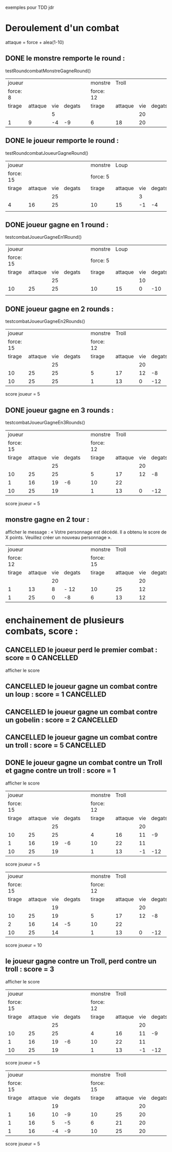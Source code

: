 

exemples pour TDD jdr
* Deroulement d'un combat

attaque = force + alea(1-10)



** DONE le monstre remporte le round :
   testRoundcombatMonstreGagneRound()

 | joueur   |         |     |        |   | monstre   | Troll   |     |        |
 | force: 8 |         |     |        |   | force: 12 |         |     |        |
 |----------+---------+-----+--------+---+-----------+---------+-----+--------|
 | tirage   | attaque | vie | degats |   | tirage    | attaque | vie | degats |
 |----------+---------+-----+--------+---+-----------+---------+-----+--------|
 |          |         |   5 |        |   |           |         |  20 |        |
 | 1        |       9 |  -4 |     -9 |   | 6         | 18      |  20 |        |
 |----------+---------+-----+--------+---+-----------+---------+-----+--------|



#+BEGIN_QUOTE  ANNULE -> pas d'égalité à gérer dans les tests !!!
** CANCELLED +round nul : egalité entre le monstre et le joueur : :CANCELLED:
  +testRoundcombatEgaliteRound()+
 | joueur    |         |     |        |   | monstre   | Troll   |     |        |
 | force: 15 |         |     |        |   | force: 12 |         |     |        |
 |-----------+---------+-----+--------+---+-----------+---------+-----+--------|
 | tirage    | attaque | vie | degats |   | tirage    | attaque | vie | degats |
 |-----------+---------+-----+--------+---+-----------+---------+-----+--------|
 |           |         |  25 |        |   |           |         |  20 |        |
 | 1         |      16 |  25 |        |   | 4         | 16      |  20 |        |
 |-----------+---------+-----+--------+---+-----------+---------+-----+--------|
#+END_QUOTE


** DONE le joueur remporte le round :
   testRoundcombatJoueurGagneRound()

 | joueur    |         |     |        |   | monstre  | Loup    |     |        |
 | force: 15 |         |     |        |   | force: 5 |         |     |        |
 |-----------+---------+-----+--------+---+----------+---------+-----+--------|
 | tirage    | attaque | vie | degats |   | tirage   | attaque | vie | degats |
 |-----------+---------+-----+--------+---+----------+---------+-----+--------|
 |           |         |  25 |        |   |          |         |   3 |        |
 | 4         |      16 |  25 |        |   | 10       | 15      |  -1 |     -4 |
 |           |         |     |        |   |          |         |     |        |
 |-----------+---------+-----+--------+---+----------+---------+-----+--------|



** DONE joueur gagne en 1 round :
   testcombatJoueurGagneEn1Round()

 | joueur    |         |     |        |   | monstre  | Loup    |     |        |
 | force: 15 |         |     |        |   | force: 5 |         |     |        |
 |-----------+---------+-----+--------+---+----------+---------+-----+--------|
 | tirage    | attaque | vie | degats |   | tirage   | attaque | vie | degats |
 |-----------+---------+-----+--------+---+----------+---------+-----+--------|
 |           |         |  25 |        |   |          |         |  10 |        |
 | 10        |      25 |  25 |        |   | 10       | 15      |   0 |    -10 |
 |           |         |     |        |   |          |         |     |        |
 |-----------+---------+-----+--------+---+----------+---------+-----+--------|



** DONE joueur gagne en 2 rounds :
   testcombatJoueurGagneEn2Rounds()


 | joueur    |         |     |        |   | monstre   |   Troll |     |        |
 | force: 15 |         |     |        |   | force: 12 |         |     |        |
 |-----------+---------+-----+--------+---+-----------+---------+-----+--------|
 | tirage    | attaque | vie | degats |   | tirage    | attaque | vie | degats |
 |-----------+---------+-----+--------+---+-----------+---------+-----+--------|
 |           |         |  25 |        |   |           |         |  20 |        |
 | 10        |      25 |  25 |        |   | 5         |      17 |  12 |     -8 |
 | 10        |      25 |  25 |        |   | 1         |      13 |   0 |    -12 |
 |-----------+---------+-----+--------+---+-----------+---------+-----+--------|

 score joueur = 5


** DONE joueur gagne en 3 rounds :
   testcombatJoueurGagneEn3Rounds()


 |    joueur |         |     |        |   |   monstre |   Troll |     |        |
 | force: 15 |         |     |        |   | force: 12 |         |     |        |
 |-----------+---------+-----+--------+---+-----------+---------+-----+--------|
 |    tirage | attaque | vie | degats |   |    tirage | attaque | vie | degats |
 |-----------+---------+-----+--------+---+-----------+---------+-----+--------|
 |           |         |  25 |        |   |           |         |  20 |        |
 |        10 |      25 |  25 |        |   |         5 |      17 |  12 |     -8 |
 |         1 |      16 |  19 |     -6 |   |        10 |      22 |     |        |
 |        10 |      25 |  19 |        |   |         1 |      13 |   0 |    -12 |
 |-----------+---------+-----+--------+---+-----------+---------+-----+--------|

 score joueur = 5



** monstre gagne en 2 tour :

afficher le message : « Votre personnage est décédé. Il a obtenu le score de X points. Veuillez créer un nouveau personnage ».


 | joueur    |         |     |        |   | monstre   |   Troll |     |        |
 | force: 12 |         |     |        |   | force: 15 |         |     |        |
 |-----------+---------+-----+--------+---+-----------+---------+-----+--------|
 | tirage    | attaque | vie | degats |   | tirage    | attaque | vie | degats |
 |-----------+---------+-----+--------+---+-----------+---------+-----+--------|
 |           |         |  20 |        |   |           |         |  20 |        |
 | 1         |      13 |   8 | - 12   |   | 10        |      25 |  12 |        |
 | 1         |      25 |   0 | -8     |   | 6         |      13 |  12 |        |
 |-----------+---------+-----+--------+---+-----------+---------+-----+--------|




* enchainement de plusieurs combats, score :


** CANCELLED le joueur perd le premier combat : score = 0         :CANCELLED:
   afficher le score

** CANCELLED le joueur gagne un combat contre un loup : score = 1 :CANCELLED:

** CANCELLED le joueur gagne un combat contre un gobelin : score = 2 :CANCELLED:

** CANCELLED le joueur gagne un combat contre un troll : score = 5 :CANCELLED:

** DONE le joueur gagne un combat contre un Troll et gagne contre un troll : score = 1
   afficher le score


 |    joueur |         |     |        |   |   monstre |   Troll |     |        |
 | force: 15 |         |     |        |   | force: 12 |         |     |        |
 |-----------+---------+-----+--------+---+-----------+---------+-----+--------|
 |    tirage | attaque | vie | degats |   |    tirage | attaque | vie | degats |
 |-----------+---------+-----+--------+---+-----------+---------+-----+--------|
 |           |         |  25 |        |   |           |         |  20 |        |
 |        10 |      25 |  25 |        |   |         4 |      16 |  11 |     -9 |
 |         1 |      16 |  19 |     -6 |   |        10 |      22 |  11 |        |
 |        10 |      25 |  19 |        |   |         1 |      13 |  -1 |    -12 |
 |-----------+---------+-----+--------+---+-----------+---------+-----+--------|

 score joueur = 5

 |    joueur |         |     |        |   |   monstre |   Troll |     |        |
 | force: 15 |         |     |        |   | force: 12 |         |     |        |
 |-----------+---------+-----+--------+---+-----------+---------+-----+--------|
 |    tirage | attaque | vie | degats |   |    tirage | attaque | vie | degats |
 |-----------+---------+-----+--------+---+-----------+---------+-----+--------|
 |           |         |  19 |        |   |           |         |  20 |        |
 |        10 |      25 |  19 |        |   |         5 |      17 |  12 |     -8 |
 |         2 |      16 |  14 |     -5 |   |        10 |      22 |     |        |
 |        10 |      25 |  14 |        |   |         1 |      13 |   0 |    -12 |
 |-----------+---------+-----+--------+---+-----------+---------+-----+--------|

 score joueur = 10



** le joueur gagne contre un Troll, perd contre un troll : score = 3
   afficher le score


 |    joueur |         |     |        |   |   monstre |   Troll |     |        |
 | force: 15 |         |     |        |   | force: 12 |         |     |        |
 |-----------+---------+-----+--------+---+-----------+---------+-----+--------|
 |    tirage | attaque | vie | degats |   |    tirage | attaque | vie | degats |
 |-----------+---------+-----+--------+---+-----------+---------+-----+--------|
 |           |         |  25 |        |   |           |         |  20 |        |
 |        10 |      25 |  25 |        |   |         4 |      16 |  11 |     -9 |
 |         1 |      16 |  19 |     -6 |   |        10 |      22 |  11 |        |
 |        10 |      25 |  19 |        |   |         1 |      13 |  -1 |    -12 |
 |-----------+---------+-----+--------+---+-----------+---------+-----+--------|

 score joueur = 5

 |    joueur |         |     |        |   |   monstre |   Troll |     |        |
 | force: 15 |         |     |        |   | force: 15 |         |     |        |
 |-----------+---------+-----+--------+---+-----------+---------+-----+--------|
 |    tirage | attaque | vie | degats |   |    tirage | attaque | vie | degats |
 |-----------+---------+-----+--------+---+-----------+---------+-----+--------|
 |           |         |  19 |        |   |           |         |  20 |        |
 |         1 |      16 |  10 |     -9 |   |        10 |      25 |  20 |        |
 |         1 |      16 |   5 |     -5 |   |         6 |      21 |  20 |        |
 |         1 |      16 |  -4 |     -9 |   |        10 |      25 |  20 |        |
 |-----------+---------+-----+--------+---+-----------+---------+-----+--------|
 #+TBLFM: @7$3=@6$3 + @7$4

 score joueur = 5
